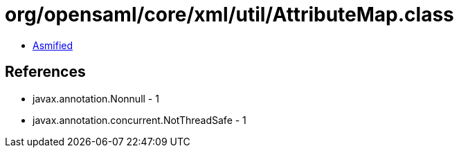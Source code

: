 = org/opensaml/core/xml/util/AttributeMap.class

 - link:AttributeMap-asmified.java[Asmified]

== References

 - javax.annotation.Nonnull - 1
 - javax.annotation.concurrent.NotThreadSafe - 1
